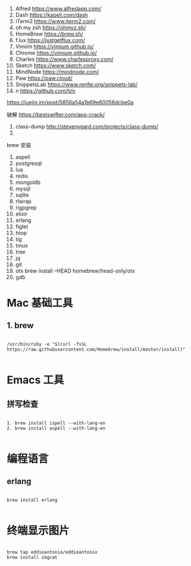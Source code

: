 1. Alfred https://www.alfredapp.com/
2. Dash https://kapeli.com/dash
3. iTerm2 https://www.iterm2.com/
4. oh my zsh https://ohmyz.sh/
5. HomeBrew https://brew.sh/
6. f.lux https://justgetflux.com/
7. Vimiim https://vimium.github.io/
8. Chrome https://vimium.github.io/
9. Charles https://www.charlesproxy.com/
10. Sketch https://www.sketch.com/
11. MindNode https://mindnode.com/
12. Paw https://paw.cloud/
13. SnippetsLab https://www.renfei.org/snippets-lab/
14. n https://github.com/tj/n

https://juejin.im/post/5856a54a1b69e60056dcbe0a

破解 https://bestswifter.com/app-crack/
1. class-dump http://stevenygard.com/projects/class-dump/
2. 


brew 安装
1. aspell
2. postgresql
3. lua
4. redis
5. mongoldb
6. mysql
7. sqlite
8. rlwrap
9. rigpgrep
10. elixir
11. erlang
12. figlet
13. htop
14. tig
15. tmux
16. tree
17. jq
18. git
19. otx  brew install --HEAD homebrew/head-only/otx
20. gdb







* Mac 基础工具

** 1. brew

#+BEGIN_SRC shell

  /usr/bin/ruby -e "$(curl -fsSL https://raw.githubusercontent.com/Homebrew/install/master/install)"

#+END_SRC

* Emacs 工具

** 拼写检查

#+BEGIN_SRC shell

  1. brew install ispell --with-lang-en
  2. brew install aspell --with-lang-en

#+END_SRC


* 编程语言

** erlang

#+BEGIN_SRC shell

brew install erlang

#+END_SRC


*  终端显示图片

#+BEGIN_SRC shell

  brew tap eddieantonio/eddieantonio
  brew install imgcat

#+END_SRC
